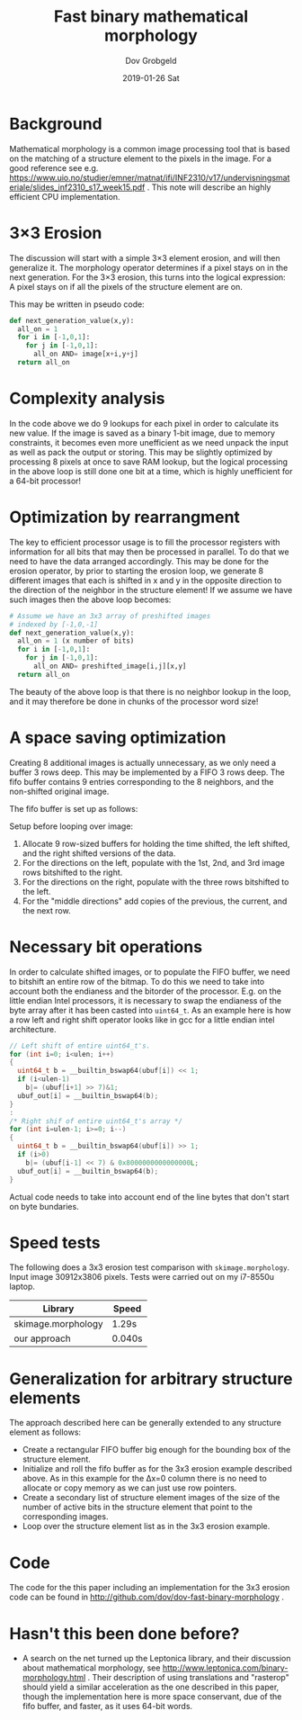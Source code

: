 #+STARTUP: hidestars showall 
#+OPTIONS: toc:nil num:nil html-postamble:nil
#+AUTHOR: Dov Grobgeld
#+TITLE: Fast binary mathematical morphology
#+DATE: 2019-01-26 Sat

* Background

Mathematical morphology is a common image processing tool that is based on the matching of a structure element to the pixels in the image. For a good reference see e.g. https://www.uio.no/studier/emner/matnat/ifi/INF2310/v17/undervisningsmateriale/slides_inf2310_s17_week15.pdf . This note will describe an highly efficient CPU implementation.

* 3×3 Erosion

The discussion will start with a simple 3×3 element erosion, and will then generalize it. The morphology operator determines if a pixel stays on in the next generation. For the 3×3 erosion, this turns into the logical expression: A pixel stays on if all the pixels of the structure element are on.

This may be written in pseudo code:

#+begin_src python
  def next_generation_value(x,y):
    all_on = 1
    for i in [-1,0,1]:
      for j in [-1,0,1]:
        all_on AND= image[x+i,y+j]
    return all_on
#+end_src

* Complexity analysis 

In the code above we do 9 lookups for each pixel in order to calculate its new value. If the image is saved as a binary 1-bit image, due to memory constraints, it becomes even more unefficient as we need unpack the input as well as pack the output or storing. This may be slightly optimized by processing 8 pixels at once to save RAM lookup, but the logical processing in the above loop is still done one bit at a time, which is highly unefficient for a 64-bit processor!

* Optimization by rearrangment

The key to efficient processor usage is to fill the processor registers with information for all bits that may then be processed in  parallel. To do that we need to have the data arranged accordingly. This may be done for the erosion operator, by prior to starting the erosion loop, we generate 8 different images that each is shifted in x and y in the opposite direction to the direction of the neighbor in the structure element! If we assume we have such images then the above loop becomes:

#+begin_src python
  # Assume we have an 3x3 array of preshifted images
  # indexed by [-1,0,-1]
  def next_generation_value(x,y):
    all_on = 1 (x number of bits)
    for i in [-1,0,1]:
      for j in [-1,0,1]:
        all_on AND= preshifted_image[i,j][x,y]
    return all_on
#+end_src

The beauty of the above loop is that there is no neighbor lookup in the loop, and it may therefore be done in chunks of the processor word size!

* A space saving optimization

Creating 8 additional images is actually unnecessary, as we only need a buffer 3 rows deep. This may be implemented by a FIFO 3 rows deep. The fifo buffer contains 9 entries corresponding to the 8 neighbors, and the non-shifted original image.

The fifo buffer is set up as follows:

Setup before looping over image:

1. Allocate 9 row-sized buffers for holding the time shifted, the left shifted, and the right shifted versions of the data.
2. For the directions on the left, populate with the 1st, 2nd, and 3rd image rows bitshifted to the right.
3. For the directions on the right, populate with the three rows bitshifted to the left.
4. For the "middle directions" add copies of the previous, the current, and the next row.

* Necessary bit operations

In order to calculate shifted images, or to populate the FIFO buffer, we need to bitshift an entire row of the bitmap. To do this we need to take into account both the endianess and the bitorder of the processor. E.g. on the little endian Intel processors, it is necessary to swap the endianess of the byte array after it has been casted into ~uint64_t~.  As an example here is how a row left and right shift operator looks like in gcc for a little endian intel architecture.

#+begin_src c
  // Left shift of entire uint64_t's.
  for (int i=0; i<ulen; i++)
  {
    uint64_t b = __builtin_bswap64(ubuf[i]) << 1;
    if (i<ulen-1)
      b|= (ubuf[i+1] >> 7)&1;
    ubuf_out[i] = __builtin_bswap64(b);
  }
  :
  /* Right shif of entire uint64_t's array */
  for (int i=ulen-1; i>=0; i--)
  {
    uint64_t b = __builtin_bswap64(ubuf[i]) >> 1;
    if (i>0) 
      b|= (ubuf[i-1] << 7) & 0x8000000000000000L;    
    ubuf_out[i] = __builtin_bswap64(b);
  }
#+end_src

Actual code needs to take into account end of the line bytes that don't start on byte bundaries.

* Speed tests

The following does a 3x3 erosion test comparison with ~skimage.morphology~. Input image 30912x3806 pixels. Tests were carried out on my i7-8550u laptop.

| Library            | Speed  |
|--------------------+--------|
| skimage.morphology | 1.29s  |
| our approach       | 0.040s |

* Generalization for arbitrary structure elements

The approach described here can be generally extended to any structure element as follows:

- Create a rectangular FIFO buffer big enough for the bounding box of the structure element.
- Initialize and roll the fifo buffer as for the 3x3 erosion example described above. As in this example for the Δx=0 column there is no need to allocate or copy memory as we can just use row pointers.
- Create a secondary list of structure element images of the size of the number of active bits in the structure element that point to the corresponding images.
- Loop over the structure element list as in the 3x3 erosion example.

* Code

The code for the this paper including an implementation for the 3x3 erosion code can be found in http://github.com/dov/dov-fast-binary-morphology .

* Hasn't this been done before?

- A search on the net turned up the Leptonica library, and their discussion about mathematical morphology, see http://www.leptonica.com/binary-morphology.html . Their description of using translations and "rasterop" should yield a similar acceleration as the one described in this paper, though the implementation here is more space conservant, due of the fifo buffer, and faster, as it uses 64-bit words.

